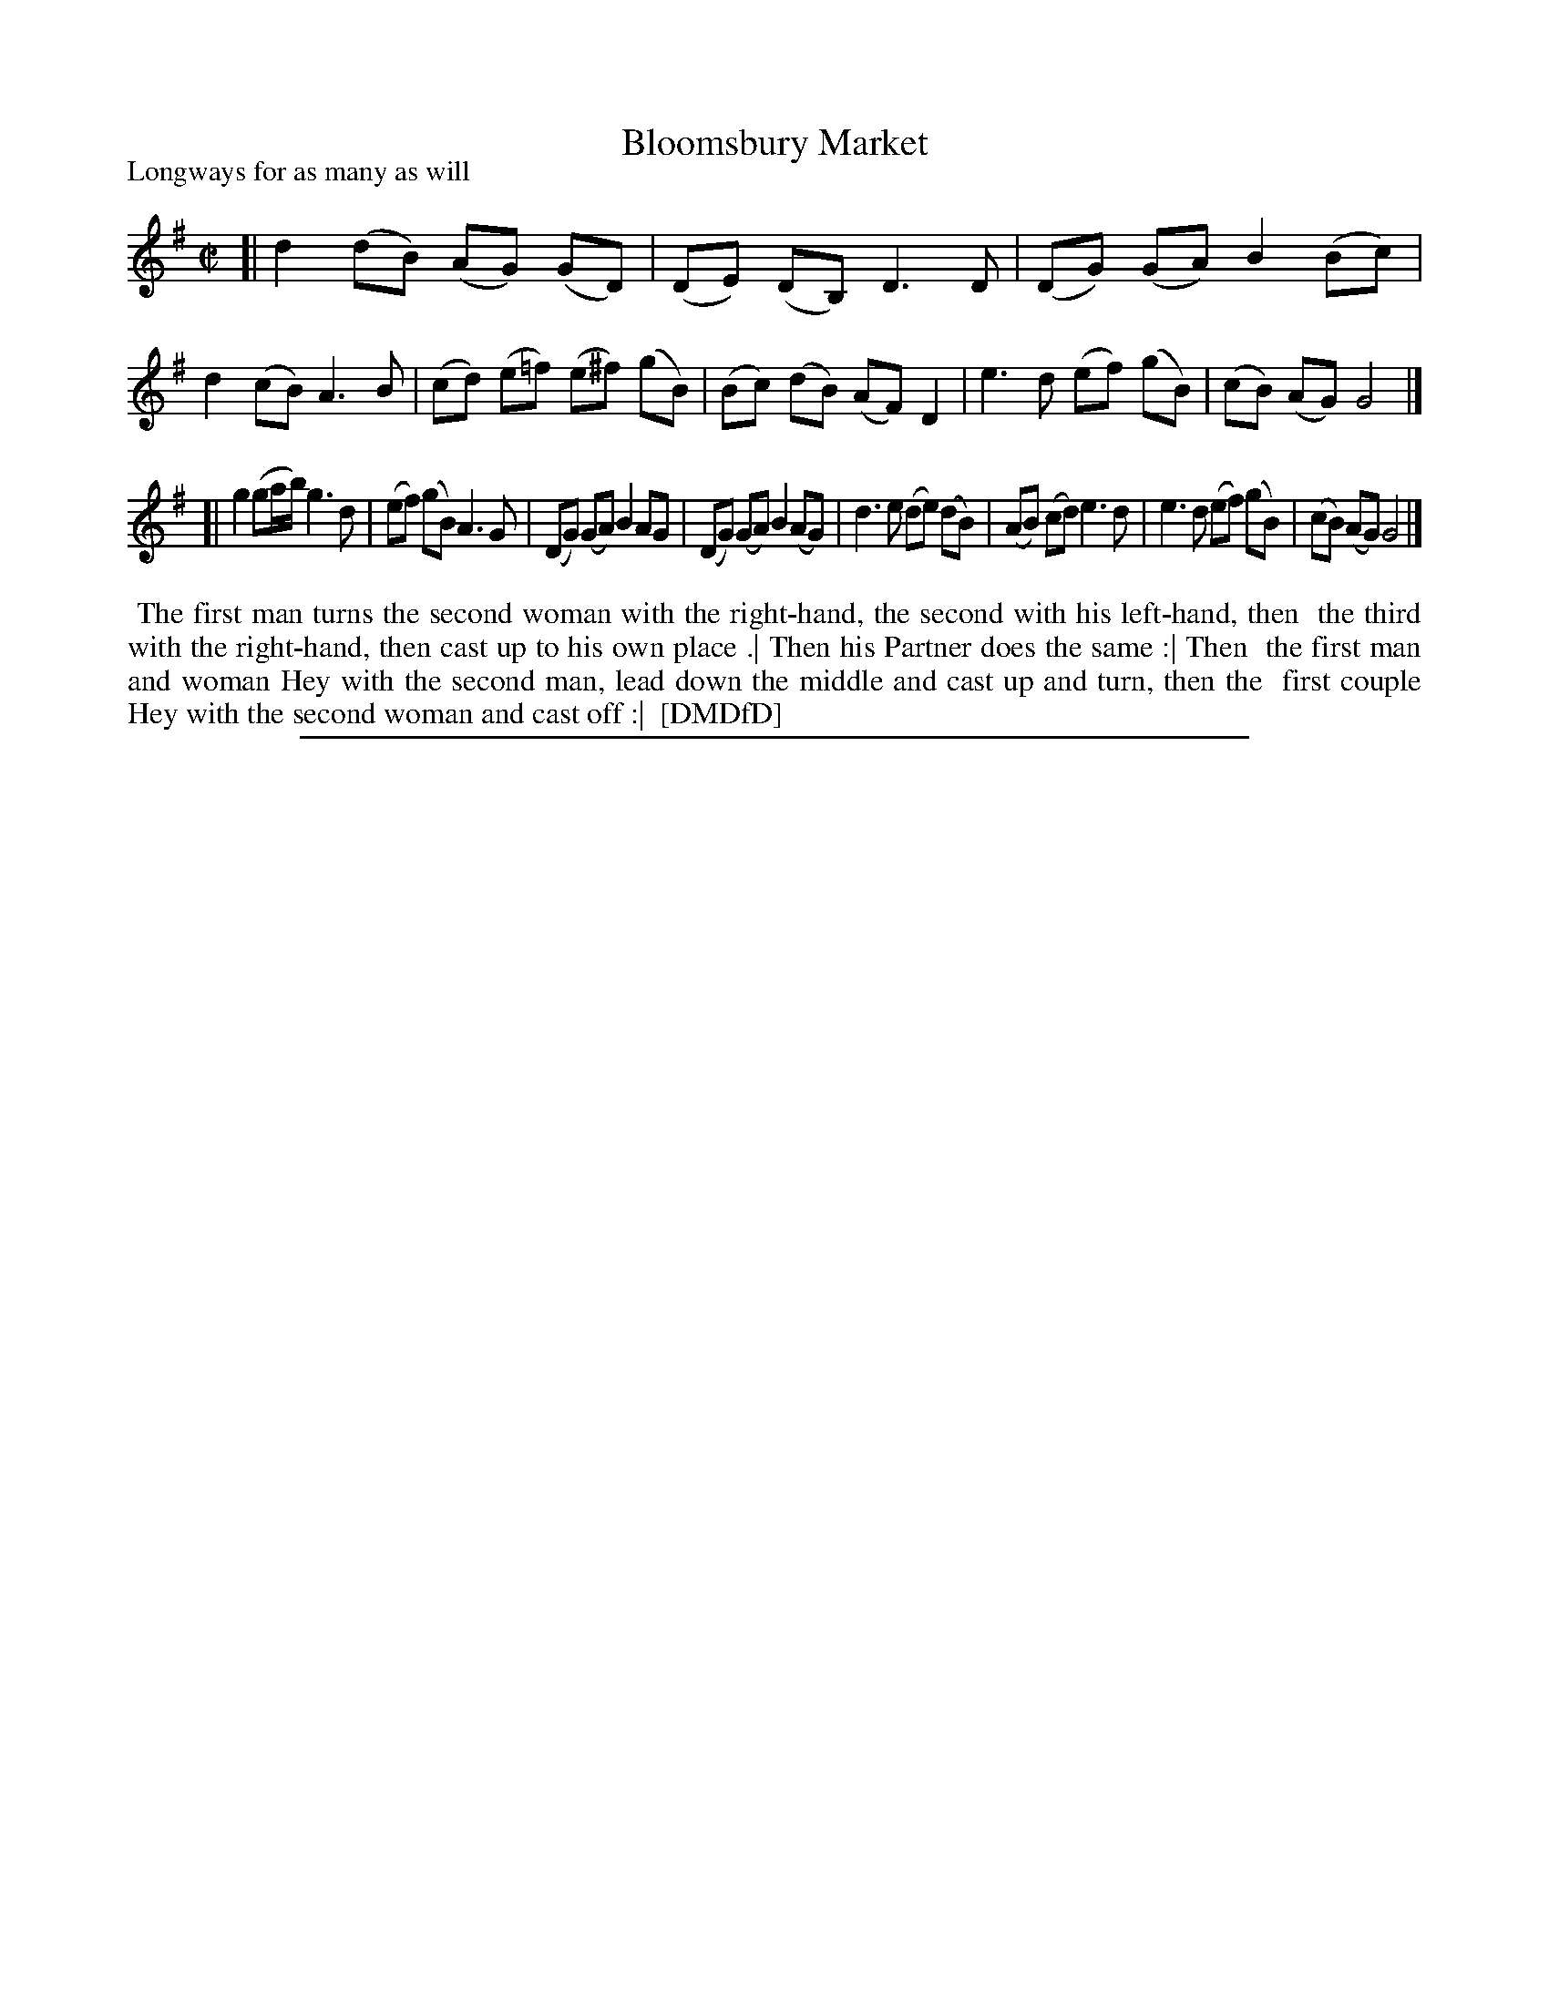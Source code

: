 X: 1
T: Bloomsbury Market
P: Longways for as many as will
%R: reel
B: "The Dancing-Master: Containing Directions and Tunes for Dancing" printed by W. Pearson for John Walsh, London ca. 1709
S: 7: DMDfD http://digital.nls.uk/special-collections-of-printed-music/pageturner.cfm?id=89751228 p.341 "G g 3"
Z: 2013 John Chambers <jc:trillian.mit.edu>
M: C|
L: 1/8
K: G
% - - - - - - - - - - - - - - - - - - - - - - - - -
[|\
d2 (dB) (AG) (GD) | (DE) (DB,) D3 D | (DG) (GA) B2 (Bc) | d2 (cB) A3 B |\
(cd) (e=f) (e^f) (gB) | (Bc) (dB) (AF) D2 | e3 d (ef) (gB) | (cB) (AG) G4 |]
[|\
g2 (ga/b/) g3 d | (ef) (gB) A3 G | (DG) (GA) B2 AG | (DG) (GA) B2 (AG) |\
d3 e (de) (dB) | (AB) (cd) e3 d | e3 d (ef) (gB) | (cB) (AG) G4 |]
% - - - - - - - - Dance description - - - - - - - -
%%begintext align
%% The first man turns the second woman with the right-hand, the second with his left-hand, then
%% the third with the right-hand, then cast up to his own place .| Then his Partner does the same :| Then
%% the first man and woman Hey with the second man, lead down the middle and cast up and turn, then the
%% first couple Hey with the second woman and cast off :|
%% [DMDfD]
%%endtext
%%sep 1 8 500
